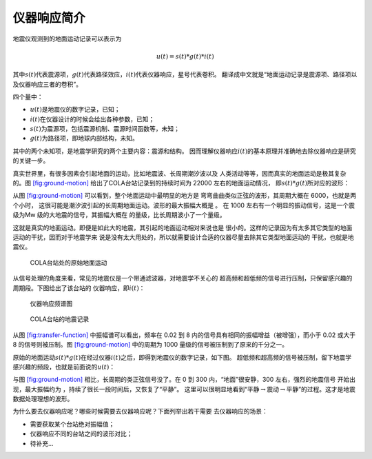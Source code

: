 仪器响应简介
============

地震仪观测到的地面运动记录可以表示为

.. math:: u(t) = s(t) * g(t) * i(t)


其中\ :math:`s(t)`\ 代表震源项，\ :math:`g(t)`\ 代表路径效应，\ :math:`i(t)`\ 代表仪器响应，星号代表卷积。
翻译成中文就是“地面运动记录是震源项、路径项以及仪器响应三者的卷积”。

四个量中：

-  :math:`u(t)`\ 是地震仪的数字记录，已知；

-  :math:`i(t)`\ 在仪器设计的时候会给出各种参数，已知；

-  :math:`s(t)`\ 为震源项，包括震源机制、震源时间函数等，未知；

-  :math:`g(t)`\ 为路径项，即地球内部结构，未知。

其中的两个未知项，是地震学研究的两个主要内容：震源和结构。
因而理解仪器响应\ :math:`i(t)`\ 的基本原理并准确地去除仪器响应是研究的关键一步。

真实世界里，有很多因素会引起地面的运动，比如地震波、长周期潮汐波以及
人类活动等等，因而真实的地面运动是极其复杂的。图
`[fig:ground-motion] <#fig:ground-motion>`__
给出了COLA台站记录到的持续时间为 22000 左右的地面运动情况，
即\ :math:`s(t)*g(t)`\ 所对应的波形：

从图 `[fig:ground-motion] <#fig:ground-motion>`__
可以看到，整个地面运动中最明显的地方是
弯弯曲曲类似正弦的波形，其周期大概在 6000，也就是两个小时，
这很可能是潮汐波引起的长周期地面运动。波形的最大振幅大概是 。 在 1000
左右有一个明显的振动信号，这是一个震级为Mw
级的大地震的信号，其振幅大概在 的量级，比长周期波小了一个量级。

这就是真实的地面运动。即便是如此大的地震，其引起的地面运动相对来说也是
很小的。这样的记录因为有太多其它类型的地面运动的干扰，因而对于地震学来
说是没有太大用处的，所以就需要设计合适的仪器尽量去除其它类型地面运动的
干扰，也就是地震仪。

.. raw:: latex

   \centering

.. figure:: /images/ground-motion.*
   :alt: COLA台站处的原始地面运动
   :width: 98.0%

   COLA台站处的原始地面运动

从信号处理的角度来看，常见的地震仪是一个带通滤波器，对地震学不关心的
超高频和超低频的信号进行压制，只保留感兴趣的周期段。下图给出了该台站的
仪器响应，即\ :math:`i(t)`\ ：

.. raw:: latex

   \centering

.. figure:: /images/transfer-function.*
   :alt: 仪器响应频谱图
   :width: 98.0%

   仪器响应频谱图

.. raw:: latex

   \centering

.. figure:: /images/raw-data.*
   :alt: COLA台站的地震记录
   :width: 90.0%

   COLA台站的地震记录

从图 `[fig:transfer-function] <#fig:transfer-function>`__
中振幅谱可以看出，频率在 0.02 到 8
内的信号具有相同的振幅增益（被增强），而小于 0.02 或大于 8
的信号则被压制。图 `[fig:ground-motion] <#fig:ground-motion>`__
中的周期为 1000 量级的信号被压制到了原来的千分之一。

原始的地面运动\ :math:`s(t)*g(t)`\ 在经过仪器\ :math:`i(t)`\ 之后，即得到地震仪的数字记录，如下图。
超低频和超高频的信号被压制，留下地震学感兴趣的频段，也就是前面说的\ :math:`u(t)`\ ：

与图 `[fig:ground-motion] <#fig:ground-motion>`__
相比，长周期的类正弦信号没了。在 0 到 300 内，“地面”很安静，300
左右，强烈的地震信号 开始出现，最大振幅约为
，持续了很长一段时间后，又恢复了“平静”。
这里可以很明显地看到“平静\ :math:`\rightarrow`\ 震动\ :math:`\rightarrow`\ 平静”的过程。这才是地震数据处理理想的波形。

为什么要去仪器响应呢？哪些时候需要去仪器响应呢？下面列举出若干需要
去仪器响应的场景：

-  需要获取某个台站绝对振幅值；

-  仪器响应不同的台站之间的波形对比；

-  待补充...
